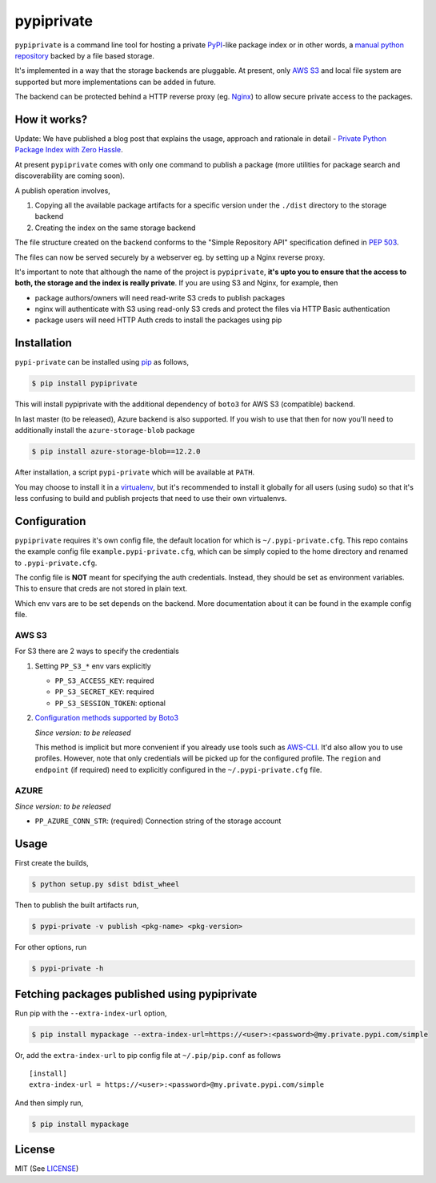 pypiprivate
===========

``pypiprivate`` is a command line tool for hosting a private
PyPI_-like package index or in other words, a `manual python
repository
<https://packaging.python.org/guides/hosting-your-own-index/>`_ backed
by a file based storage.

It's implemented in a way that the storage backends are pluggable. At
present, only `AWS S3`_ and local file system are supported but more
implementations can be added in future.

The backend can be protected behind a HTTP reverse proxy (eg. Nginx_)
to allow secure private access to the packages.


How it works?
-------------

Update: We have published a blog post that explains the usage,
approach and rationale in detail - `Private Python Package Index with
Zero Hassle`_.

At present ``pypiprivate`` comes with only one command to publish a
package (more utilities for package search and discoverability are
coming soon).

A publish operation involves,

1. Copying all the available package artifacts for a specific version
   under the ``./dist`` directory to the storage backend

2. Creating the index on the same storage backend

The file structure created on the backend conforms to the "Simple
Repository API" specification defined in `PEP 503`_.

The files can now be served securely by a webserver eg. by setting up
a Nginx reverse proxy.

It's important to note that although the name of the project is
``pypiprivate``, **it's upto you to ensure that the access to both,
the storage and the index is really private**. If you are using S3 and
Nginx, for example, then

* package authors/owners will need read-write S3 creds to publish
  packages
* nginx will authenticate with S3 using read-only S3 creds and protect
  the files via HTTP Basic authentication
* package users will need HTTP Auth creds to install the packages
  using pip


Installation
------------

``pypi-private`` can be installed using pip_ as follows,

.. code-block:: bash

    $ pip install pypiprivate

This will install pypiprivate with the additional dependency of
``boto3`` for AWS S3 (compatible) backend.

In last master (to be released), Azure backend is also supported. If
you wish to use that then for now you'll need to additionally install the
``azure-storage-blob`` package

.. code-block:: bash

    $ pip install azure-storage-blob==12.2.0

After installation, a script ``pypi-private`` which will be available
at ``PATH``.

You may choose to install it in a virtualenv_, but it's recommended to
install it globally for all users (using ``sudo``) so that it's less
confusing to build and publish projects that need to use their own
virtualenvs.


Configuration
-------------

``pypiprivate`` requires it's own config file, the default location
for which is ``~/.pypi-private.cfg``. This repo contains the example
config file ``example.pypi-private.cfg``, which can be simply copied
to the home directory and renamed to ``.pypi-private.cfg``.

The config file is **NOT** meant for specifying the auth
credentials. Instead, they should be set as environment
variables. This to ensure that creds are not stored in plain text.

Which env vars are to be set depends on the backend. More
documentation about it can be found in the example config file.

AWS S3
~~~~~~

For S3 there are 2 ways to specify the credentials

1. Setting ``PP_S3_*`` env vars explicitly

   - ``PP_S3_ACCESS_KEY``: required
   - ``PP_S3_SECRET_KEY``: required
   - ``PP_S3_SESSION_TOKEN``: optional

2. `Configuration methods supported by Boto3`_

   *Since version: to be released*

   This method is implicit but more convenient if you already use
   tools such as AWS-CLI_. It'd also allow you to use
   profiles. However, note that only credentials will be picked up for
   the configured profile. The ``region`` and ``endpoint`` (if
   required) need to explicitly configured in the
   ``~/.pypi-private.cfg`` file.


AZURE
~~~~~

*Since version: to be released*

- ``PP_AZURE_CONN_STR``: (required) Connection string of the storage
  account


Usage
-----

First create the builds,

.. code-block:: bash

    $ python setup.py sdist bdist_wheel

Then to publish the built artifacts run,

.. code-block:: bash

    $ pypi-private -v publish <pkg-name> <pkg-version>


For other options, run

.. code-block:: bash

    $ pypi-private -h


Fetching packages published using pypiprivate
---------------------------------------------

Run pip with the ``--extra-index-url`` option,

.. code-block:: bash

    $ pip install mypackage --extra-index-url=https://<user>:<password>@my.private.pypi.com/simple

Or, add the ``extra-index-url`` to pip config file at
``~/.pip/pip.conf`` as follows ::

    [install]
    extra-index-url = https://<user>:<password>@my.private.pypi.com/simple

And then simply run,

.. code-block:: bash

    $ pip install mypackage


License
-------

MIT (See `LICENSE <./LICENSE.txt>`_)


.. _PyPI: https://pypi.org/
.. _AWS S3: https://aws.amazon.com/s3/
.. _Nginx: http://nginx.org/
.. _pip: https://pypi.org/project/pip/
.. _virtualenv: https://virtualenv.pypa.io/
.. _PEP 503: https://www.python.org/dev/peps/pep-0503/
.. _Private Python Package Index with Zero Hassle: https://medium.com/helpshift-engineering/private-python-package-index-with-zero-hassle-6164e3831208
.. _AWS-CLI: https://docs.aws.amazon.com/cli/index.html
.. _Configuration methods supported by Boto3: https://boto3.amazonaws.com/v1/documentation/api/latest/guide/configuration.html
